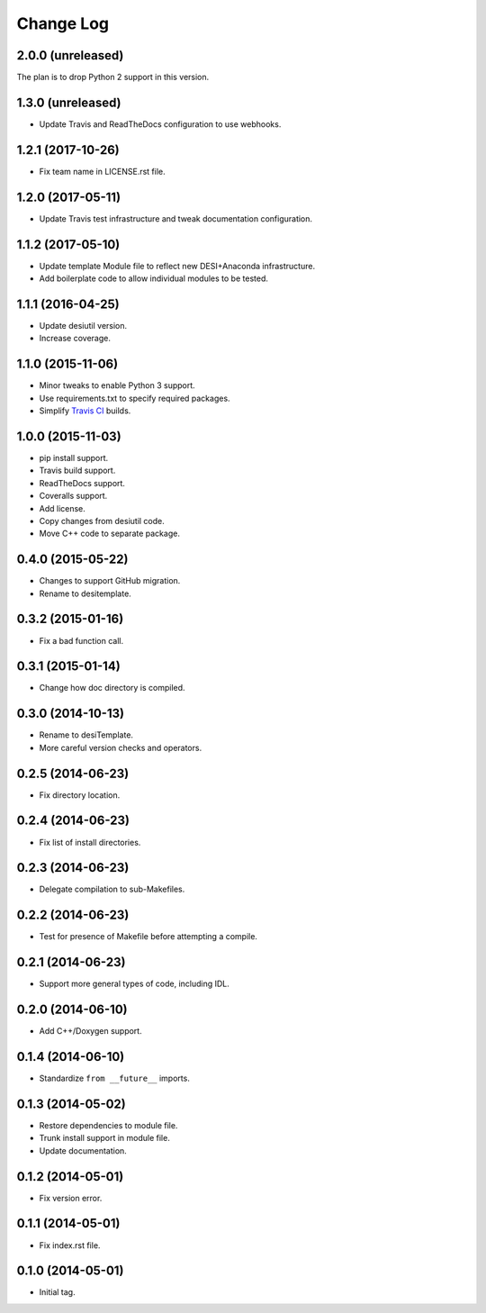 ==========
Change Log
==========

2.0.0 (unreleased)
------------------

The plan is to drop Python 2 support in this version.

1.3.0 (unreleased)
------------------

* Update Travis and ReadTheDocs configuration to use webhooks.

1.2.1 (2017-10-26)
------------------

* Fix team name in LICENSE.rst file.

1.2.0 (2017-05-11)
------------------

* Update Travis test infrastructure and tweak documentation configuration.

1.1.2 (2017-05-10)
------------------

* Update template Module file to reflect new DESI+Anaconda infrastructure.
* Add boilerplate code to allow individual modules to be tested.

1.1.1 (2016-04-25)
------------------

* Update desiutil version.
* Increase coverage.

1.1.0 (2015-11-06)
------------------

* Minor tweaks to enable Python 3 support.
* Use requirements.txt to specify required packages.
* Simplify `Travis CI`_ builds.

.. _`Travis CI`: http://travis-ci.org

1.0.0 (2015-11-03)
------------------

* pip install support.
* Travis build support.
* ReadTheDocs support.
* Coveralls support.
* Add license.
* Copy changes from desiutil code.
* Move C++ code to separate package.

0.4.0 (2015-05-22)
------------------

* Changes to support GitHub migration.
* Rename to desitemplate.

0.3.2 (2015-01-16)
------------------

* Fix a bad function call.

0.3.1 (2015-01-14)
------------------

* Change how doc directory is compiled.

0.3.0 (2014-10-13)
------------------

* Rename to desiTemplate.
* More careful version checks and operators.

0.2.5 (2014-06-23)
------------------

* Fix directory location.

0.2.4 (2014-06-23)
------------------

* Fix list of install directories.

0.2.3 (2014-06-23)
------------------

* Delegate compilation to sub-Makefiles.

0.2.2 (2014-06-23)
------------------

* Test for presence of Makefile before attempting a compile.

0.2.1 (2014-06-23)
------------------

* Support more general types of code, including IDL.

0.2.0 (2014-06-10)
------------------

* Add C++/Doxygen support.

0.1.4 (2014-06-10)
------------------

* Standardize ``from __future__`` imports.

0.1.3 (2014-05-02)
------------------

* Restore dependencies to module file.
* Trunk install support in module file.
* Update documentation.

0.1.2 (2014-05-01)
------------------

* Fix version error.

0.1.1 (2014-05-01)
------------------

* Fix index.rst file.

0.1.0 (2014-05-01)
------------------

* Initial tag.
